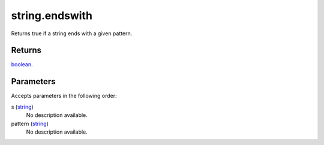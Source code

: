 string.endswith
====================================================================================================

Returns true if a string ends with a given pattern.

Returns
----------------------------------------------------------------------------------------------------

`boolean`_.

Parameters
----------------------------------------------------------------------------------------------------

Accepts parameters in the following order:

s (`string`_)
    No description available.

pattern (`string`_)
    No description available.

.. _`boolean`: ../../../lua/type/boolean.html
.. _`string`: ../../../lua/type/string.html
